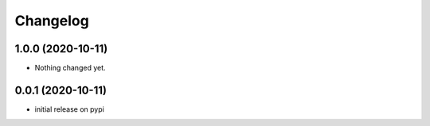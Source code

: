 Changelog
=========

1.0.0 (2020-10-11)
------------------

- Nothing changed yet.


0.0.1 (2020-10-11)
------------------

- initial release on pypi
